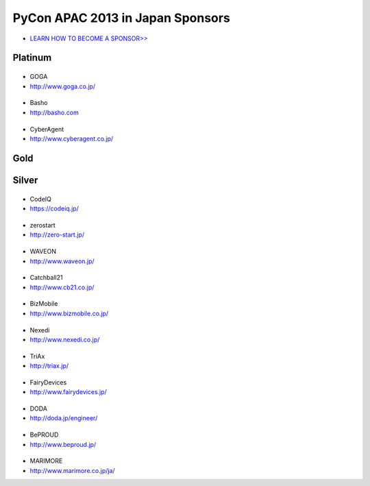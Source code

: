 ===================================
 PyCon APAC 2013 in Japan Sponsors
===================================

- `LEARN HOW TO BECOME A SPONSOR>> <prospectus.html>`_

Platinum
========

|goga|
------

- GOGA
- http://www.goga.co.jp/

.. |goga| image:: /_themes/pycon_apac_2013_theme/static/image/logo_goga.png
   :target: http://www.goga.co.jp/
   :alt: GOGA

|Basho|
-------
- Basho
- http://basho.com

.. |basho| image:: /_themes/pycon_apac_2013_theme/static/image/logo_basho.png
   :target: http://basho.com
   :alt: Basho

|cyberagent|
------------
- CyberAgent
- http://www.cyberagent.co.jp/

.. |cyberagent| image:: /_themes/pycon_apac_2013_theme/static/image/logo_cyberagent.png
   :target: http://www.cyberagent.co.jp/
   :alt: CyberAgent

Gold
====

Silver
======

|codeiq|
--------
- CodeIQ
- https://codeiq.jp/

.. |codeiq| image:: /_themes/pycon_apac_2013_theme/static/image/logo_codeiq.png
   :target: https://codeiq.jp/
   :alt: CodeIQ

|zerostart|
-----------
- zerostart
- http://zero-start.jp/

.. |zerostart| image:: /_themes/pycon_apac_2013_theme/static/image/logo_zerostart.png
   :target: http://zero-start.jp/
   :alt: zerostart

|waveon|
--------
- WAVEON
- http://www.waveon.jp/

.. |waveon| image:: /_themes/pycon_apac_2013_theme/static/image/logo_waveon.png
   :target: http://www.waveon.jp/
   :alt: WAVEON

|cb21|
------
- Catchball21
- http://www.cb21.co.jp/

.. |cb21| image:: /_themes/pycon_apac_2013_theme/static/image/logo_cb21.png
   :target: http://www.cb21.co.jp/
   :alt: Catchball21

|bizmobile|
-----------
- BizMobile
- http://www.bizmobile.co.jp/

.. |bizmobile| image:: /_themes/pycon_apac_2013_theme/static/image/logo_bizmobile.png
   :target: http://www.bizmobile.co.jp/
   :alt: BizMobile

|nexedi|
--------
- Nexedi
- http://www.nexedi.co.jp/

.. |nexedi| image:: /_themes/pycon_apac_2013_theme/static/image/logo_nexedi.png
   :target: http://www.nexedi.co.jp/
   :alt: Nexedi

|triax|
-------
- TriAx
- http://triax.jp/

.. |triax| image:: /_themes/pycon_apac_2013_theme/static/image/logo_triax.png
   :target: http://triax.jp/
   :alt: TriAx

|fairydevices|
--------------
- FairyDevices
- http://www.fairydevices.jp/

.. |fairydevices| image:: /_themes/pycon_apac_2013_theme/static/image/logo_fairydevices.png
   :target: http://www.fairydevices.jp/
   :alt: FairyDevices

|doda|
------
- DODA
- http://doda.jp/engineer/

.. |doda| image:: /_themes/pycon_apac_2013_theme/static/image/logo_doda.png
   :target: http://doda.jp/engineer/
   :alt: DODA

|beproud|
---------
- BePROUD
- http://www.beproud.jp/

.. |beproud| image:: /_themes/pycon_apac_2013_theme/static/image/logo_beproud.png
   :target: http://www.beproud.jp/
   :alt: BePROUD

|marimore|
----------
- MARIMORE
- http://www.marimore.co.jp/ja/

.. |marimore| image:: /_themes/pycon_apac_2013_theme/static/image/logo_marimore.png
   :target: http://www.marimore.co.jp/ja/
   :alt: MARIMORE

